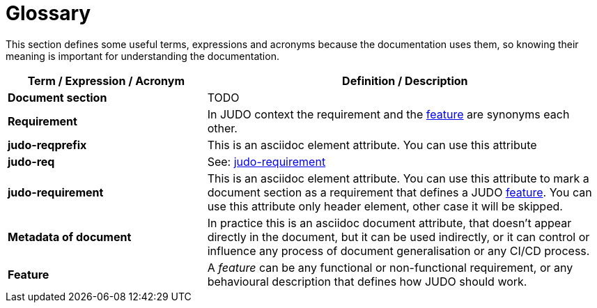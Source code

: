 = Glossary

This section defines some useful terms, expressions and acronyms because the documentation uses them, so knowing their meaning is important for understanding the documentation.

[options="header", cols="1,2"]
|===
|Term / Expression / Acronym | Definition / Description

|[#document-section]*Document section*
|TODO

|[#requirement]*Requirement*
|In JUDO context the requirement and the link:#feature[feature] are synonyms each other.

|[#judo-reqprefix]*judo-reqprefix*
|This is an asciidoc element attribute. You can use this attribute

|[#judo-req]*judo-req*
|See: link:#judo-requirement[judo-requirement]

|[#judo-requirement]*judo-requirement*
|This is an asciidoc element attribute. You can use this attribute to mark a document section as a requirement that defines a JUDO link:#feature[feature]. You can use this attribute only header element, other case it will be skipped.

|[#metadata]*Metadata of document*
|In practice this is an asciidoc document attribute, that doesn't appear directly in the document, but it can be used indirectly, or it can control or influence any process of document generalisation or any CI/CD process.

|[#feature]*Feature*
|A _feature_ can be any functional or non-functional requirement, or any behavioural description that defines how JUDO should work.
|===